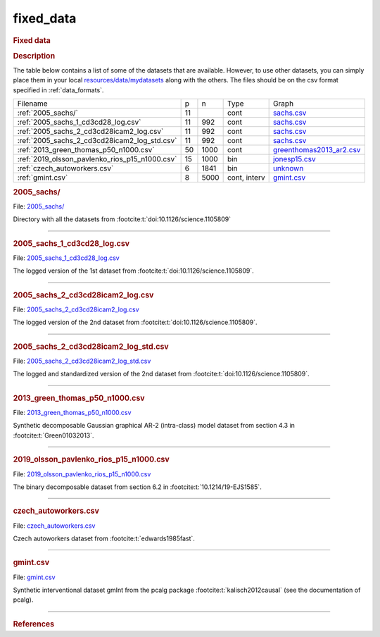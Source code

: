 

.. _fixed_data: 

fixed_data 
--------------

.. rubric:: Fixed data

.. rubric:: Description

The table below contains a list of some of the datasets that are available.
However, to use other datasets, you can simply place them in your local  `resources/data/mydatasets <https://github.com/felixleopoldo/benchpress/tree/master/resources/data/mydatasets>`_ along with the others.
The files should be on the csv format specified in :ref:`data_formats`.




.. list-table:: 

   * - Filename 
     - p
     - n
     - Type
     - Graph
   * - :ref:`2005_sachs/`
     - 11
     - 
     - cont
     - `sachs.csv <https://github.com/felixleopoldo/benchpress/blob/master/resources/adjmat/myadjmats/sachs.csv>`__
   * - :ref:`2005_sachs_1_cd3cd28_log.csv`
     - 11
     - 992
     - cont
     - `sachs.csv <https://github.com/felixleopoldo/benchpress/blob/master/resources/adjmat/myadjmats/sachs.csv>`__
   * - :ref:`2005_sachs_2_cd3cd28icam2_log.csv`
     - 11
     - 992
     - cont
     - `sachs.csv <https://github.com/felixleopoldo/benchpress/blob/master/resources/adjmat/myadjmats/sachs.csv>`__
   * - :ref:`2005_sachs_2_cd3cd28icam2_log_std.csv`
     - 11
     - 992
     - cont
     - `sachs.csv <https://github.com/felixleopoldo/benchpress/blob/master/resources/adjmat/myadjmats/sachs.csv>`__
   * - :ref:`2013_green_thomas_p50_n1000.csv`
     - 50
     - 1000
     - cont
     - `greenthomas2013_ar2.csv <https://github.com/felixleopoldo/benchpress/blob/master/resources/adjmat/myadjmats/greenthomas2013_ar2.csv>`__
   * - :ref:`2019_olsson_pavlenko_rios_p15_n1000.csv`
     - 15
     - 1000
     - bin
     - `jonesp15.csv <https://github.com/felixleopoldo/benchpress/blob/master/resources/adjmat/myadjmats/jonesp15.csv>`__
   * - :ref:`czech_autoworkers.csv`
     - 6
     - 1841
     - bin
     - `unknown <https://github.com/felixleopoldo/benchpress/blob/master/resources/adjmat/myadjmats/unknown>`__
   * - :ref:`gmint.csv`
     - 8
     - 5000
     - cont, interv
     - `gmint.csv <https://github.com/felixleopoldo/benchpress/blob/master/resources/adjmat/myadjmats/gmint.csv>`__




.. _2005_sachs/:

.. rubric:: 2005_sachs/

File: `2005_sachs/ <https://github.com/felixleopoldo/benchpress/blob/master/resources/data/mydatasets/2005_sachs/>`__

Directory with all the datasets from :footcite:t:`doi:10.1126/science.1105809`

--------------------



.. _2005_sachs_1_cd3cd28_log.csv:

.. rubric:: 2005_sachs_1_cd3cd28_log.csv

File: `2005_sachs_1_cd3cd28_log.csv <https://github.com/felixleopoldo/benchpress/blob/master/resources/data/mydatasets/2005_sachs_1_cd3cd28_log.csv>`__

The logged version of the 1st dataset from :footcite:t:`doi:10.1126/science.1105809`.

--------------------



.. _2005_sachs_2_cd3cd28icam2_log.csv:

.. rubric:: 2005_sachs_2_cd3cd28icam2_log.csv

File: `2005_sachs_2_cd3cd28icam2_log.csv <https://github.com/felixleopoldo/benchpress/blob/master/resources/data/mydatasets/2005_sachs_2_cd3cd28icam2_log.csv>`__

The logged version of the 2nd dataset from :footcite:t:`doi:10.1126/science.1105809`.

--------------------



.. _2005_sachs_2_cd3cd28icam2_log_std.csv:

.. rubric:: 2005_sachs_2_cd3cd28icam2_log_std.csv

File: `2005_sachs_2_cd3cd28icam2_log_std.csv <https://github.com/felixleopoldo/benchpress/blob/master/resources/data/mydatasets/2005_sachs_2_cd3cd28icam2_log_std.csv>`__

The logged and standardized version of the 2nd dataset from :footcite:t:`doi:10.1126/science.1105809`.

--------------------



.. _2013_green_thomas_p50_n1000.csv:

.. rubric:: 2013_green_thomas_p50_n1000.csv

File: `2013_green_thomas_p50_n1000.csv <https://github.com/felixleopoldo/benchpress/blob/master/resources/data/mydatasets/2013_green_thomas_p50_n1000.csv>`__

Synthetic decomposable Gaussian graphical AR-2 (intra-class) model dataset from section 4.3 in :footcite:t:`Green01032013`.

--------------------



.. _2019_olsson_pavlenko_rios_p15_n1000.csv:

.. rubric:: 2019_olsson_pavlenko_rios_p15_n1000.csv

File: `2019_olsson_pavlenko_rios_p15_n1000.csv <https://github.com/felixleopoldo/benchpress/blob/master/resources/data/mydatasets/2019_olsson_pavlenko_rios_p15_n1000.csv>`__

The binary decomposable dataset from section 6.2 in :footcite:t:`10.1214/19-EJS1585`.

--------------------



.. _czech_autoworkers.csv:

.. rubric:: czech_autoworkers.csv

File: `czech_autoworkers.csv <https://github.com/felixleopoldo/benchpress/blob/master/resources/data/mydatasets/czech_autoworkers.csv>`__

Czech autoworkers dataset from :footcite:t:`edwards1985fast`.

--------------------



.. _gmint.csv:

.. rubric:: gmint.csv

File: `gmint.csv <https://github.com/felixleopoldo/benchpress/blob/master/resources/data/mydatasets/gmint.csv>`__

Synthetic interventional dataset gmInt from the pcalg package :footcite:t:`kalisch2012causal` (see the documentation of pcalg). 

--------------------



.. rubric:: References

.. footbibliography::



.. footbibliography::

